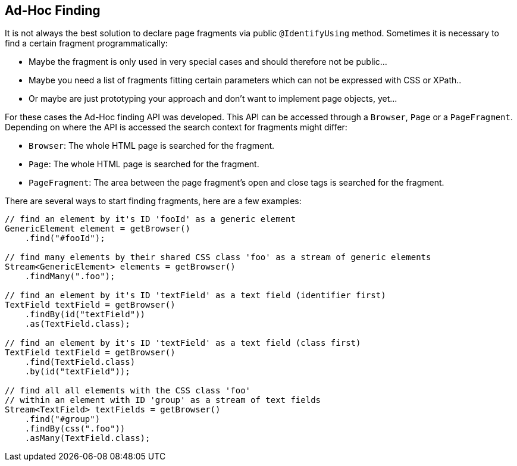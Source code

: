 == Ad-Hoc Finding

It is not always the best solution to declare page fragments via public
`@IdentifyUsing` method. Sometimes it is necessary to find a certain fragment
programmatically:

* Maybe the fragment is only used in very special cases and should
therefore not be public...
* Maybe you need a list of fragments fitting certain parameters which
can not be expressed with CSS or XPath..
* Or maybe are just prototyping your approach and don't want to
implement page objects, yet...

For these cases the Ad-Hoc finding API was developed. This API can be accessed
through a `Browser`, `Page` or a `PageFragment`. Depending on where the API is
accessed the search context for fragments might differ:

* `Browser`: The whole HTML page is searched for the fragment.
* `Page`: The whole HTML page is searched for the fragment.
* `PageFragment`: The area between the page fragment's open and close
tags is searched for the fragment.

There are several ways to start finding fragments, here are a few examples:

[source, java]
----
// find an element by it's ID 'fooId' as a generic element
GenericElement element = getBrowser()
    .find("#fooId");

// find many elements by their shared CSS class 'foo' as a stream of generic elements
Stream<GenericElement> elements = getBrowser()
    .findMany(".foo");

// find an element by it's ID 'textField' as a text field (identifier first)
TextField textField = getBrowser()
    .findBy(id("textField"))
    .as(TextField.class);

// find an element by it's ID 'textField' as a text field (class first)
TextField textField = getBrowser()
    .find(TextField.class)
    .by(id("textField"));

// find all all elements with the CSS class 'foo'
// within an element with ID 'group' as a stream of text fields
Stream<TextField> textFields = getBrowser()
    .find("#group")
    .findBy(css(".foo"))
    .asMany(TextField.class);
----
